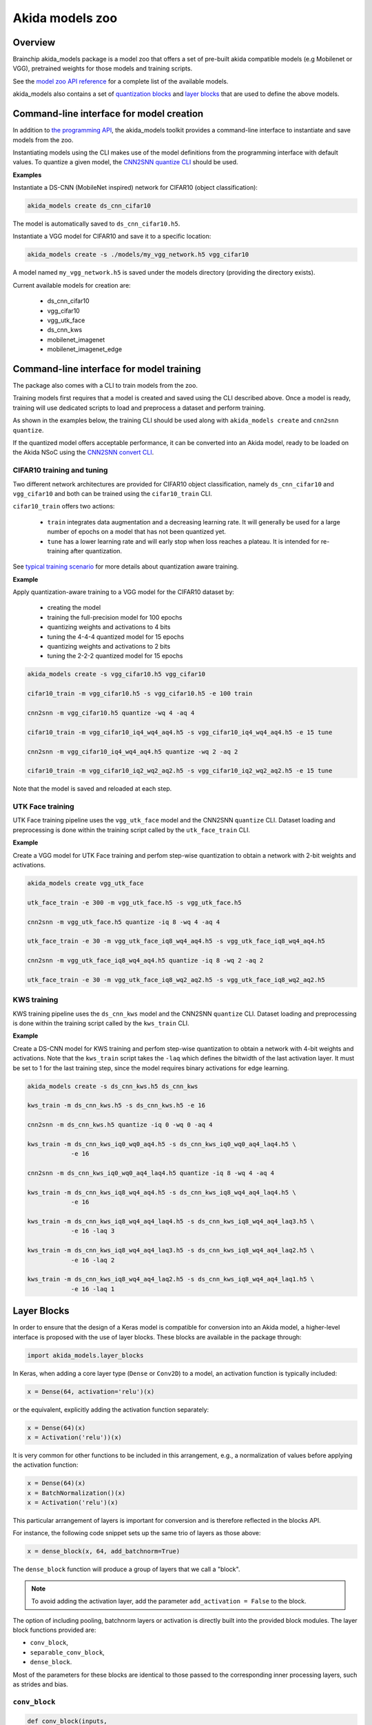 
Akida models zoo
================

Overview
--------

Brainchip akida_models package is a model zoo that offers a set of pre-built
akida compatible models (e.g Mobilenet or VGG), pretrained weights for those
models and training scripts.

See the `model zoo API reference
<../api_reference/akida_models_apis.html#model-zoo>`_ for a complete list of the
available models.

akida_models also contains a set of `quantization blocks
<../api_reference/akida_models_apis.html#quantization-blocks>`_ and
`layer blocks <../api_reference/akida_models_apis.html#layer-blocks>`_
that are used to define the above models.

Command-line interface for model creation
-----------------------------------------

In addition to `the programming API <../api_reference/akida_models_apis.html>`_,
the akida_models toolkit provides a command-line interface to instantiate and
save models from the zoo.

Instantiating models using the CLI makes use of the model definitions from the
programming interface with default values. To quantize a given model, the
`CNN2SNN quantize CLI <cnn2snn.html#command-line-interface>`__ should be used.

**Examples**

Instantiate a DS-CNN (MobileNet inspired) network for CIFAR10 (object
classification):

.. code-block:: bash

    akida_models create ds_cnn_cifar10

The model is automatically saved to ``ds_cnn_cifar10.h5``.

Instantiate a VGG model for CIFAR10 and save it to a specific location:

.. code-block:: bash

    akida_models create -s ./models/my_vgg_network.h5 vgg_cifar10

A model named ``my_vgg_network.h5`` is saved under the models directory
(providing the directory exists).

Current available models for creation are:

 * ds_cnn_cifar10
 * vgg_cifar10
 * vgg_utk_face
 * ds_cnn_kws
 * mobilenet_imagenet
 * mobilenet_imagenet_edge

Command-line interface for model training
-----------------------------------------

The package also comes with a CLI to train models from the zoo.

Training models first requires that a model is created and saved using the CLI
described above. Once a model is ready, training will use dedicated scripts
to load and preprocess a dataset and perform training.

As shown in the examples below, the training CLI should be used along with
``akida_models create`` and ``cnn2snn quantize``.

If the quantized model offers acceptable performance, it can be converted into
an Akida model, ready to be loaded on the Akida NSoC using the
`CNN2SNN convert CLI <cnn2snn.html#command-line-interface>`_.

CIFAR10 training and tuning
^^^^^^^^^^^^^^^^^^^^^^^^^^^

Two different network architectures are provided for CIFAR10 object
classification, namely ``ds_cnn_cifar10`` and ``vgg_cifar10`` and both can be
trained using the ``cifar10_train`` CLI.

``cifar10_train`` offers two actions:

 * ``train`` integrates data augmentation and a decreasing learning rate. It
   will generally be used for a large number of epochs on a model that has not
   been quantized yet.
 * ``tune`` has a lower learning rate and will early stop when loss reaches a
   plateau. It is intended for re-training after quantization.

See `typical training scenario <cnn2snn.html#typical-training-scenario>`_ for
more details about quantization aware training.

**Example**

Apply quantization-aware training to a VGG model for the CIFAR10 dataset by:

 * creating the model
 * training the full-precision model for 100 epochs
 * quantizing weights and activations to 4 bits
 * tuning the 4-4-4 quantized model for 15 epochs
 * quantizing weights and activations to 2 bits
 * tuning the 2-2-2 quantized model for 15 epochs

.. code-block:: bash

    akida_models create -s vgg_cifar10.h5 vgg_cifar10

    cifar10_train -m vgg_cifar10.h5 -s vgg_cifar10.h5 -e 100 train

    cnn2snn -m vgg_cifar10.h5 quantize -wq 4 -aq 4

    cifar10_train -m vgg_cifar10_iq4_wq4_aq4.h5 -s vgg_cifar10_iq4_wq4_aq4.h5 -e 15 tune

    cnn2snn -m vgg_cifar10_iq4_wq4_aq4.h5 quantize -wq 2 -aq 2

    cifar10_train -m vgg_cifar10_iq2_wq2_aq2.h5 -s vgg_cifar10_iq2_wq2_aq2.h5 -e 15 tune

Note that the model is saved and reloaded at each step.

UTK Face training
^^^^^^^^^^^^^^^^^

UTK Face training pipeline uses the ``vgg_utk_face`` model and the
CNN2SNN ``quantize`` CLI. Dataset loading and preprocessing is done within the
training script called by the ``utk_face_train`` CLI.

**Example**

Create a VGG model for UTK Face training and perfom step-wise quantization to
obtain a network with 2-bit weights and activations.

.. code-block:: bash

   akida_models create vgg_utk_face

   utk_face_train -e 300 -m vgg_utk_face.h5 -s vgg_utk_face.h5

   cnn2snn -m vgg_utk_face.h5 quantize -iq 8 -wq 4 -aq 4

   utk_face_train -e 30 -m vgg_utk_face_iq8_wq4_aq4.h5 -s vgg_utk_face_iq8_wq4_aq4.h5

   cnn2snn -m vgg_utk_face_iq8_wq4_aq4.h5 quantize -iq 8 -wq 2 -aq 2

   utk_face_train -e 30 -m vgg_utk_face_iq8_wq2_aq2.h5 -s vgg_utk_face_iq8_wq2_aq2.h5

KWS training
^^^^^^^^^^^^

KWS training pipeline uses the ``ds_cnn_kws`` model and the CNN2SNN
``quantize`` CLI. Dataset loading and preprocessing is done within the
training script called by the ``kws_train`` CLI.

**Example**

Create a DS-CNN model for KWS training and perfom step-wise quantization to
obtain a network with 4-bit weights and activations. Note that the ``kws_train``
script takes the ``-laq`` which defines the bitwidth of the last activation
layer. It must be set to 1 for the last training step, since the model requires
binary activations for edge learning.

.. code-block:: bash

   akida_models create -s ds_cnn_kws.h5 ds_cnn_kws

   kws_train -m ds_cnn_kws.h5 -s ds_cnn_kws.h5 -e 16

   cnn2snn -m ds_cnn_kws.h5 quantize -iq 0 -wq 0 -aq 4

   kws_train -m ds_cnn_kws_iq0_wq0_aq4.h5 -s ds_cnn_kws_iq0_wq0_aq4_laq4.h5 \
               -e 16

   cnn2snn -m ds_cnn_kws_iq0_wq0_aq4_laq4.h5 quantize -iq 8 -wq 4 -aq 4

   kws_train -m ds_cnn_kws_iq8_wq4_aq4.h5 -s ds_cnn_kws_iq8_wq4_aq4_laq4.h5 \
               -e 16

   kws_train -m ds_cnn_kws_iq8_wq4_aq4_laq4.h5 -s ds_cnn_kws_iq8_wq4_aq4_laq3.h5 \
               -e 16 -laq 3

   kws_train -m ds_cnn_kws_iq8_wq4_aq4_laq3.h5 -s ds_cnn_kws_iq8_wq4_aq4_laq2.h5 \
               -e 16 -laq 2

   kws_train -m ds_cnn_kws_iq8_wq4_aq4_laq2.h5 -s ds_cnn_kws_iq8_wq4_aq4_laq1.h5 \
               -e 16 -laq 1

Layer Blocks
------------

In order to ensure that the design of a Keras model is compatible for conversion
into an Akida model, a higher-level interface is proposed with the use of layer
blocks. These blocks are available in the package through:

.. code-block:: python

   import akida_models.layer_blocks

In Keras, when adding a core layer type (\ ``Dense`` or ``Conv2D``\ ) to a
model, an activation function is typically included:

.. code-block:: python

   x = Dense(64, activation='relu')(x)

or the equivalent, explicitly adding the activation function separately:

.. code-block:: python

   x = Dense(64)(x)
   x = Activation('relu'))(x)

It is very common for other functions to be included in this arrangement, e.g.,
a normalization of values before applying the activation function:

.. code-block:: python

   x = Dense(64)(x)
   x = BatchNormalization()(x)
   x = Activation('relu')(x)

This particular arrangement of layers is important for conversion and is
therefore reflected in the blocks API.

For instance, the following code snippet sets up the same trio of layers as
those above:

.. code-block:: python

   x = dense_block(x, 64, add_batchnorm=True)

The ``dense_block`` function will produce a group of layers that we call a
"block".

.. note::
    To avoid adding the activation layer, add the parameter
    ``add_activation = False`` to the block.


The option of including pooling, batchnorm layers or activation is directly
built into the provided block modules.
The layer block functions provided are:


* ``conv_block``\ ,
* ``separable_conv_block``\ ,
* ``dense_block``.

Most of the parameters for these blocks are identical to those passed to the
corresponding inner processing layers, such as strides and bias.

``conv_block``
^^^^^^^^^^^^^^^^^^

.. code-block:: python

   def conv_block(inputs,
                  filters,
                  kernel_size,
                  pooling=None,
                  pool_size=(2, 2),
                  add_batchnorm=False,
                  add_activation=True,
                  **kwargs):

``dense_block``
^^^^^^^^^^^^^^^^^^^

.. code-block:: python

   def dense_block(inputs,
                   units,
                   add_batchnorm=False,
                   add_activation=True,
                   **kwargs)

``separable_conv_block``
^^^^^^^^^^^^^^^^^^^^^^^^^^^^

.. code-block:: python

   def separable_conv_block(inputs,
                            filters,
                            kernel_size,
                            pooling=None,
                            pool_size=(2, 2),
                            add_batchnorm=False,
                            add_activation=True,
                            **kwargs)

